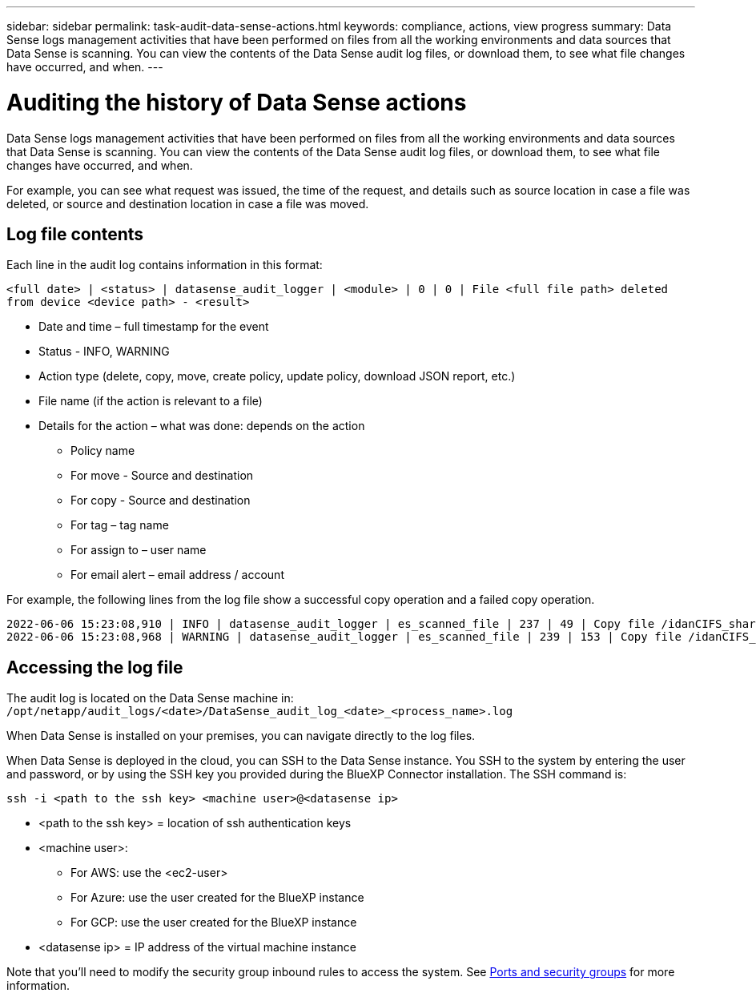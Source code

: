 ---
sidebar: sidebar
permalink: task-audit-data-sense-actions.html
keywords: compliance, actions, view progress
summary: Data Sense logs management activities that have been performed on files from all the working environments and data sources that Data Sense is scanning. You can view the contents of the Data Sense audit log files, or download them, to see what file changes have occurred, and when.
---

= Auditing the history of Data Sense actions
:hardbreaks:
:nofooter:
:icons: font
:linkattrs:
:imagesdir: ./media/

[.lead]
Data Sense logs management activities that have been performed on files from all the working environments and data sources that Data Sense is scanning. You can view the contents of the Data Sense audit log files, or download them, to see what file changes have occurred, and when.

For example, you can see what request was issued, the time of the request, and details such as source location in case a file was deleted, or source and destination location in case a file was moved.

== Log file contents

Each line in the audit log contains information in this format:

`<full date> | <status> | datasense_audit_logger | <module> | 0 | 0 | File <full file path> deleted from device <device path> - <result>`

* Date and time – full timestamp for the event
* Status - INFO, WARNING
* Action type (delete, copy, move, create policy, update policy, download JSON report, etc.)
* File name (if the action is relevant to a file)
* Details for the action – what was done: depends on the action

** Policy name
** For move - Source and destination
** For copy - Source and destination
** For tag – tag name
** For assign to – user name
** For email alert – email address / account

For example, the following lines from the log file show a successful copy operation and a failed copy operation.

 2022-06-06 15:23:08,910 | INFO | datasense_audit_logger | es_scanned_file | 237 | 49 | Copy file /idanCIFS_share/data/dop1/random_positives.tsv from device 172.31.133.183 (type: SMB_SHARE) to device 172.31.130.133:/export_reports (NFS_SHARE) – SUCCESS
 2022-06-06 15:23:08,968 | WARNING | datasense_audit_logger | es_scanned_file | 239 | 153 | Copy file /idanCIFS_share/data/compliance-netapp.tar.gz from device 172.31.133.183 (type: SMB_SHARE) to device 172.31.130.133:/export_reports (NFS_SHARE) - FAILURE

== Accessing the log file

The audit log is located on the Data Sense machine in: `/opt/netapp/audit_logs/<date>/DataSense_audit_log_<date>_<process_name>.log`

When Data Sense is installed on your premises, you can navigate directly to the log files.

When Data Sense is deployed in the cloud, you can SSH to the Data Sense instance. You SSH to the system by entering the user and password, or by using the SSH key you provided during the BlueXP Connector installation. The SSH command is:

 ssh -i <path to the ssh key> <machine user>@<datasense ip>

* <path to the ssh key> = location of ssh authentication keys
* <machine user>:

** For AWS: use the <ec2-user>
** For Azure: use the user created for the BlueXP instance
** For GCP: use the user created for the BlueXP instance

* <datasense ip> = IP address of the virtual machine instance

Note that you'll need to modify the security group inbound rules to access the system. See https://docs.netapp.com/us-en/cloud-manager-setup-admin/reference-networking-cloud-manager.html#ports-and-security-groups[Ports and security groups^] for more information.
